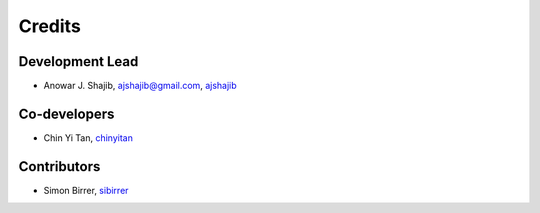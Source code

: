 =======
Credits
=======

Development Lead
----------------

* Anowar J. Shajib, |mail| ajshajib@gmail.com, |github| `ajshajib <https://github.com/ajshajib/>`_



Co-developers
-------------

* Chin Yi Tan, |github| `chinyitan <https://github.com/chinyitan>`_


Contributors
------------

* Simon Birrer, |github| `sibirrer <https://github.com/sibirrer>`_


.. |mail| image:: https://raw.githubusercontent.com/primer/octicons/master/icons/mail.svg?sanitize=true

.. |github| image:: https://raw.githubusercontent.com/primer/octicons/master/icons/mark-github.svg?sanitize=true
